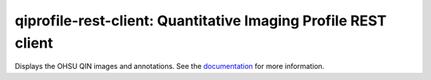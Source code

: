===============================================================
qiprofile-rest-client: Quantitative Imaging Profile REST client
===============================================================

Displays the OHSU QIN images and annotations. See the
`documentation <http://qiprofile-rest-client.readthedocs.org/en/latest/>`_
for more information.

